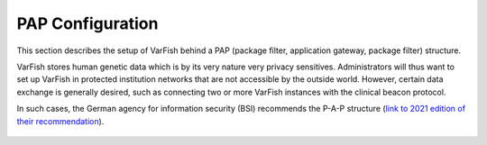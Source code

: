 .. _admin_pap:

=================
PAP Configuration
=================

This section describes the setup of VarFish behind a PAP (package filter, application gateway, package filter) structure.

VarFish stores human genetic data which is by its very nature very privacy sensitives.
Administrators will thus want to set up VarFish in protected institution networks that are not accessible by the outside world.
However, certain data exchange is generally desired, such as connecting two or more VarFish instances with the clinical beacon protocol.

In such cases, the German agency for information security (BSI) recommends the P-A-P structure (`link to 2021 edition of their recommendation <https://www.bsi.bund.de/SharedDocs/Downloads/DE/BSI/Grundschutz/Kompendium_Einzel_PDFs_2021/09_NET_Netze_und_Kommunikation/NET_3_2_Firewall_Edition_2021.html>`__).

.. figure:: figures/pap-structure.png
    :width: 80%
